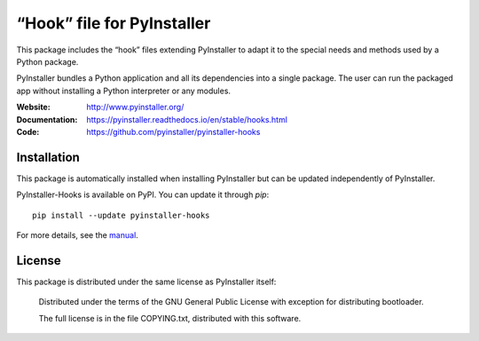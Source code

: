 “Hook” file for PyInstaller
==================================

This package includes the “hook” files extending PyInstaller to adapt it to
the special needs and methods used by a Python package.

PyInstaller bundles a Python application and all its dependencies into a single
package. The user can run the packaged app without installing a Python
interpreter or any modules.

.. image:: https://img.shields.io/badge/IRC-pyinstalller-blue.svg
   :target: http://webchat.freenode.net/?channels=%23pyinstaller&uio=d4
   :alt: IRC


:Website:       http://www.pyinstaller.org/
:Documentation: https://pyinstaller.readthedocs.io/en/stable/hooks.html
:Code:          https://github.com/pyinstaller/pyinstaller-hooks


Installation
------------

This package is automatically installed when installing PyInstaller but can be
updated independently of PyInstaller.

PyInstaller-Hooks is available on PyPI. You can update it through `pip`::

      pip install --update pyinstaller-hooks


For more details, see the `manual`_.

.. _`manual`: https://pyinstaller.rtfd.io/en/latest/



License
------------

This package is distributed under the same license as PyInstaller itself:

 Distributed under the terms of the GNU General Public License with exception
 for distributing bootloader.

 The full license is in the file COPYING.txt, distributed with this software.


